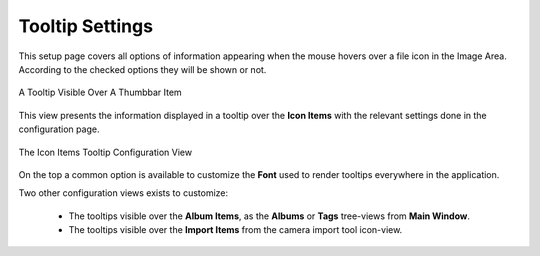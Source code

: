.. meta::
   :description: digiKam Tooltip Settings
   :keywords: digiKam, documentation, user manual, photo management, open source, free, learn, easy, setup, configure, tooltip

.. metadata-placeholder

   :authors: - digiKam Team

   :license: see Credits and License page for details (https://docs.digikam.org/en/credits_license.html)

.. _tooltip_settings:

Tooltip Settings
================

.. contents::

This setup page covers all options of information appearing when the mouse hovers over a file icon in the Image Area. According to the checked options they will be shown or not.

.. figure:: images/setup_tooltip.webp
    :alt:
    :align: center

    A Tooltip Visible Over A Thumbbar Item

This view presents the information displayed in a tooltip over the **Icon Items** with the relevant settings done in the configuration page. 

.. figure:: images/setup_tooltip_icon.webp
    :alt:
    :align: center

    The Icon Items Tooltip Configuration View

On the top a common option is available to customize the **Font** used to render tooltips everywhere in the application.

Two other configuration views exists to customize:

    - The tooltips visible over the **Album Items**, as the **Albums** or **Tags** tree-views from **Main Window**.

    - The tooltips visible over the **Import Items** from the camera import tool icon-view.
